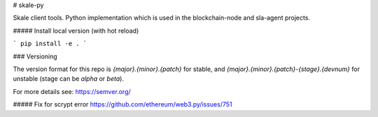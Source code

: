 # skale-py

Skale client tools.
Python implementation which is used in the blockchain-node and sla-agent projects.


##### Install local version (with hot reload)

```
pip install -e .
```


### Versioning

The version format for this repo is `{major}.{minor}.{patch}` for stable, and `{major}.{minor}.{patch}-{stage}.{devnum}` for unstable (stage can be `alpha` or `beta`).

For more details see: https://semver.org/


##### Fix for scrypt error
https://github.com/ethereum/web3.py/issues/751

